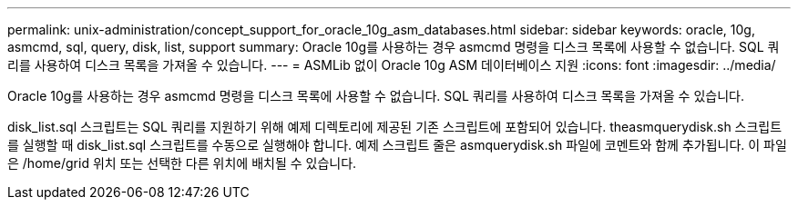 ---
permalink: unix-administration/concept_support_for_oracle_10g_asm_databases.html 
sidebar: sidebar 
keywords: oracle, 10g, asmcmd, sql, query, disk, list, support 
summary: Oracle 10g를 사용하는 경우 asmcmd 명령을 디스크 목록에 사용할 수 없습니다. SQL 쿼리를 사용하여 디스크 목록을 가져올 수 있습니다. 
---
= ASMLib 없이 Oracle 10g ASM 데이터베이스 지원
:icons: font
:imagesdir: ../media/


[role="lead"]
Oracle 10g를 사용하는 경우 asmcmd 명령을 디스크 목록에 사용할 수 없습니다. SQL 쿼리를 사용하여 디스크 목록을 가져올 수 있습니다.

disk_list.sql 스크립트는 SQL 쿼리를 지원하기 위해 예제 디렉토리에 제공된 기존 스크립트에 포함되어 있습니다. theasmquerydisk.sh 스크립트를 실행할 때 disk_list.sql 스크립트를 수동으로 실행해야 합니다. 예제 스크립트 줄은 asmquerydisk.sh 파일에 코멘트와 함께 추가됩니다. 이 파일은 /home/grid 위치 또는 선택한 다른 위치에 배치될 수 있습니다.
